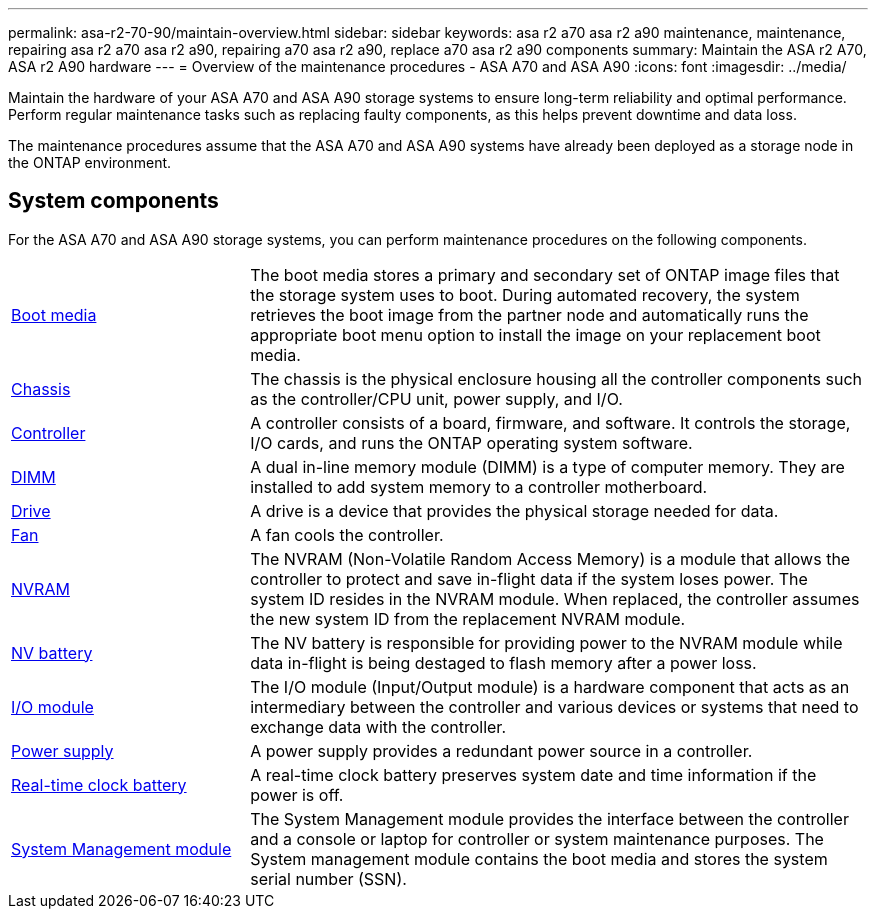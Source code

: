 ---
permalink: asa-r2-70-90/maintain-overview.html
sidebar: sidebar
keywords: asa r2 a70 asa r2 a90 maintenance, maintenance, repairing asa r2 a70 asa r2 a90, repairing a70 asa r2 a90, replace a70 asa r2 a90 components
summary: Maintain the ASA r2 A70, ASA r2 A90 hardware
---
= Overview of the maintenance procedures - ASA A70 and ASA A90
:icons: font
:imagesdir: ../media/

[.lead]
Maintain the hardware of your ASA A70 and ASA A90 storage systems to ensure long-term reliability and optimal performance. Perform regular maintenance tasks such as replacing faulty components, as this helps prevent downtime and data loss.

The maintenance procedures assume that the  ASA A70 and  ASA A90 systems have already been deployed as a storage node in the ONTAP environment.

== System components
For the ASA A70 and ASA A90 storage systems, you can perform maintenance procedures on the following components.

[%rotate, grid="none", frame="none", cols="25,65"]

|===

a| link:bootmedia-replace-workflow-bmr.html[Boot media]

a|The boot media stores a primary and secondary set of ONTAP image files that the storage system uses to boot. During automated recovery, the system retrieves the boot image from the partner node and automatically runs the appropriate boot menu option to install the image on your replacement boot media. 

a| link:chassis-replace-workflow.html[Chassis]

a| The chassis is the physical enclosure housing all the controller components such as the controller/CPU unit, power supply, and I/O.

a| link:controller-replace-workflow.html[Controller]

a| A controller consists of a board, firmware, and software. It controls the storage, I/O cards, and runs the ONTAP operating system software.

a| link:dimm-replace.html[DIMM]

a| A dual in-line memory module (DIMM) is a type of computer memory. They are installed to add system memory to a controller motherboard.

a| link:drive-replace.html[Drive]

a| A drive is a device that provides the physical storage needed for data.

a| link:fan-swap-out.html[Fan]

a| A fan cools the controller.

a| link:nvram-replace.html[NVRAM]

a| The NVRAM (Non-Volatile Random Access Memory) is a module that allows the controller to protect and save in-flight data if the system loses power. The system ID resides in the NVRAM module. When replaced, the controller assumes the new system ID from the replacement NVRAM module.

a| link:nvdimm-battery-replace.html[NV battery]

a| The NV battery is responsible for providing power to the NVRAM module while data in-flight is being destaged to flash memory after a power loss.

a| link:io-module-overview.html[I/O module]

a| The I/O module (Input/Output module) is a hardware component that acts as an intermediary between the controller and various devices or systems that need to exchange data with the controller.

a| link:power-supply-replace.html[Power supply]

a| A power supply provides a redundant power source in a controller.

a| link:rtc-battery-replace.html[Real-time clock battery]

a| A real-time clock battery preserves system date and time information if the power is off.

a| link:system-management-replace.html[System Management module]

a| The System Management module provides the interface between the controller and a console or laptop for controller or system maintenance purposes. The System management module contains the boot media and stores the system serial number (SSN).

|===
